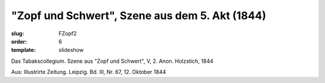 "Zopf und Schwert", Szene aus dem 5. Akt (1844)
===============================================

:slug: FZopf2
:order: 6
:template: slideshow

Das Tabakscollegium. Szene aus "Zopf und Schwert", V, 2. Anon. Holzstich, 1844

.. class:: source

  Aus: Illustrirte Zeitung. Leipzig. Bd. III, Nr. 67, 12. Oktober 1844
